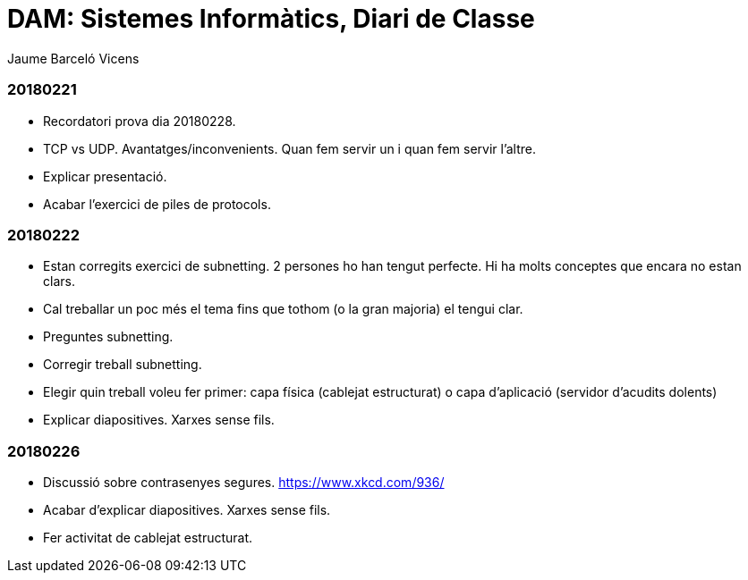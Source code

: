 = DAM: Sistemes Informàtics, Diari de Classe
Jaume Barceló Vicens

=== 20180221

* Recordatori prova dia 20180228.
* TCP vs UDP. Avantatges/inconvenients. Quan fem servir un i quan fem servir l'altre.
* Explicar presentació.
* Acabar l'exercici de piles de protocols.

=== 20180222

* Estan corregits exercici de subnetting. 2 persones ho han tengut perfecte. Hi ha molts conceptes que encara no estan clars.
* Cal treballar un poc més el tema fins que tothom (o la gran majoria) el tengui clar.
* Preguntes subnetting.
* Corregir treball subnetting.
* Elegir quin treball voleu fer primer: capa física (cablejat estructurat) o capa d'aplicació (servidor d'acudits dolents)
* Explicar diapositives. Xarxes sense fils.

=== 20180226

* Discussió sobre contrasenyes segures. https://www.xkcd.com/936/
* Acabar d'explicar diapositives. Xarxes sense fils.
* Fer activitat de cablejat estructurat.
